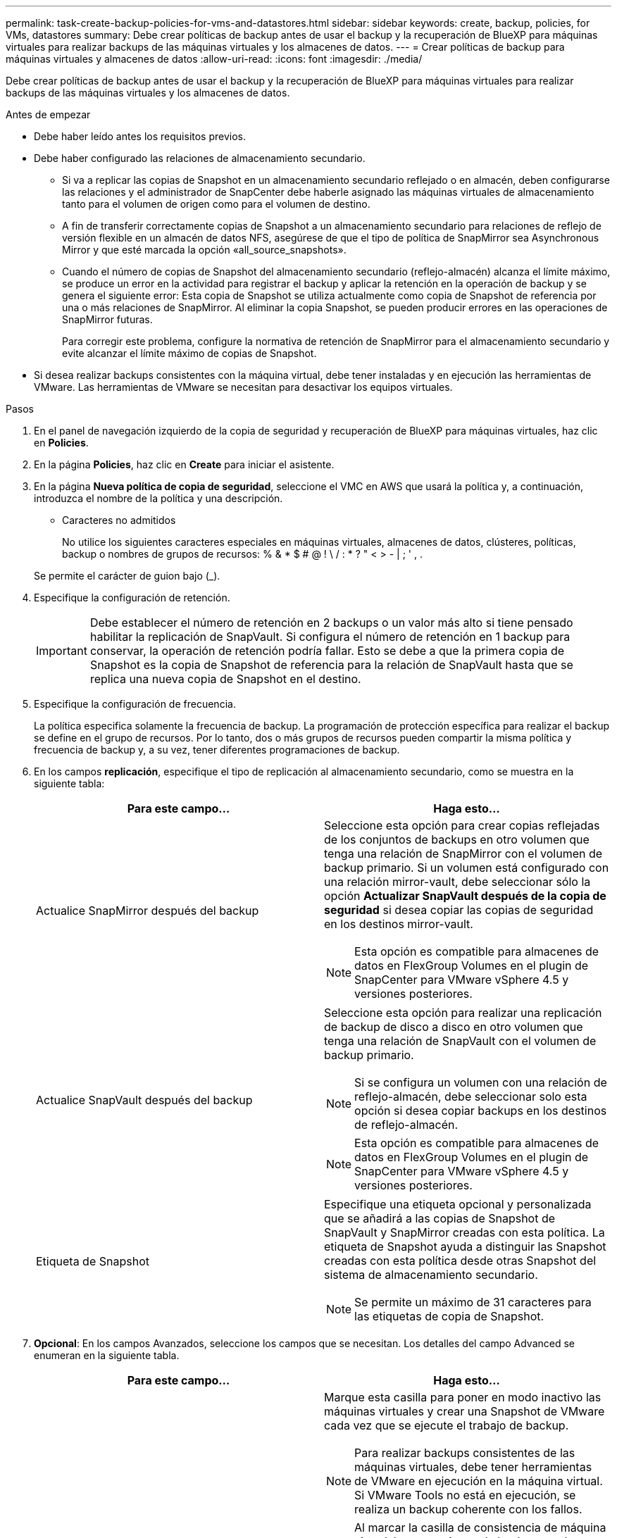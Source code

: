 ---
permalink: task-create-backup-policies-for-vms-and-datastores.html 
sidebar: sidebar 
keywords: create, backup, policies, for VMs, datastores 
summary: Debe crear políticas de backup antes de usar el backup y la recuperación de BlueXP para máquinas virtuales para realizar backups de las máquinas virtuales y los almacenes de datos. 
---
= Crear políticas de backup para máquinas virtuales y almacenes de datos
:allow-uri-read: 
:icons: font
:imagesdir: ./media/


[role="lead"]
Debe crear políticas de backup antes de usar el backup y la recuperación de BlueXP para máquinas virtuales para realizar backups de las máquinas virtuales y los almacenes de datos.

.Antes de empezar
* Debe haber leído antes los requisitos previos.
* Debe haber configurado las relaciones de almacenamiento secundario.
+
** Si va a replicar las copias de Snapshot en un almacenamiento secundario reflejado o en almacén, deben configurarse las relaciones y el administrador de SnapCenter debe haberle asignado las máquinas virtuales de almacenamiento tanto para el volumen de origen como para el volumen de destino.
** A fin de transferir correctamente copias de Snapshot a un almacenamiento secundario para relaciones de reflejo de versión flexible en un almacén de datos NFS, asegúrese de que el tipo de política de SnapMirror sea Asynchronous Mirror y que esté marcada la opción «all_source_snapshots».
** Cuando el número de copias de Snapshot del almacenamiento secundario (reflejo-almacén) alcanza el límite máximo, se produce un error en la actividad para registrar el backup y aplicar la retención en la operación de backup y se genera el siguiente error: Esta copia de Snapshot se utiliza actualmente como copia de Snapshot de referencia por una o más relaciones de SnapMirror. Al eliminar la copia Snapshot, se pueden producir errores en las operaciones de SnapMirror futuras.
+
Para corregir este problema, configure la normativa de retención de SnapMirror para el almacenamiento secundario y evite alcanzar el límite máximo de copias de Snapshot.



* Si desea realizar backups consistentes con la máquina virtual, debe tener instaladas y en ejecución las herramientas de VMware. Las herramientas de VMware se necesitan para desactivar los equipos virtuales.


.Pasos
. En el panel de navegación izquierdo de la copia de seguridad y recuperación de BlueXP para máquinas virtuales, haz clic en *Policies*.
. En la página *Policies*, haz clic en *Create* para iniciar el asistente.
image:vSphere client_policies.png[""]
. En la página *Nueva política de copia de seguridad*, seleccione el VMC en AWS que usará la política y, a continuación, introduzca el nombre de la política y una descripción.
+
** Caracteres no admitidos
+
No utilice los siguientes caracteres especiales en máquinas virtuales, almacenes de datos, clústeres, políticas, backup o nombres de grupos de recursos: % & * $ # @ ! \ / : * ? " < > - | ; ' , .

+
Se permite el carácter de guion bajo (_).
image:New backup policy.png[""]



. Especifique la configuración de retención.
+
[IMPORTANT]
====
Debe establecer el número de retención en 2 backups o un valor más alto si tiene pensado habilitar la replicación de SnapVault. Si configura el número de retención en 1 backup para conservar, la operación de retención podría fallar. Esto se debe a que la primera copia de Snapshot es la copia de Snapshot de referencia para la relación de SnapVault hasta que se replica una nueva copia de Snapshot en el destino.

====
. Especifique la configuración de frecuencia.
+
La política especifica solamente la frecuencia de backup. La programación de protección específica para realizar el backup se define en el grupo de recursos. Por lo tanto, dos o más grupos de recursos pueden compartir la misma política y frecuencia de backup y, a su vez, tener diferentes programaciones de backup.

. En los campos *replicación*, especifique el tipo de replicación al almacenamiento secundario, como se muestra en la siguiente tabla:
+
[cols="50,50"]
|===
| Para este campo… | Haga esto… 


 a| 
Actualice SnapMirror después del backup
 a| 
Seleccione esta opción para crear copias reflejadas de los conjuntos de backups en otro volumen que tenga una relación de SnapMirror con el volumen de backup primario.
Si un volumen está configurado con una relación mirror-vault, debe seleccionar sólo la opción *Actualizar SnapVault después de la copia de seguridad* si desea copiar las copias de seguridad en los destinos mirror-vault.

[NOTE]
====
Esta opción es compatible para almacenes de datos en FlexGroup Volumes en el plugin de SnapCenter para VMware vSphere 4.5 y versiones posteriores.

====


 a| 
Actualice SnapVault después del backup
 a| 
Seleccione esta opción para realizar una replicación de backup de disco a disco en otro volumen que tenga una relación de SnapVault con el volumen de backup primario.

[NOTE]
====
Si se configura un volumen con una relación de reflejo-almacén, debe seleccionar solo esta opción si desea copiar backups en los destinos de reflejo-almacén.

====
[NOTE]
====
Esta opción es compatible para almacenes de datos en FlexGroup Volumes en el plugin de SnapCenter para VMware vSphere 4.5 y versiones posteriores.

====


 a| 
Etiqueta de Snapshot
 a| 
Especifique una etiqueta opcional y personalizada que se añadirá a las copias de Snapshot de SnapVault y SnapMirror creadas con esta política.
La etiqueta de Snapshot ayuda a distinguir las Snapshot creadas con esta política desde otras Snapshot del sistema de almacenamiento secundario.

[NOTE]
====
Se permite un máximo de 31 caracteres para las etiquetas de copia de Snapshot.

====
|===
. *Opcional*: En los campos Avanzados, seleccione los campos que se necesitan. Los detalles del campo Advanced se enumeran en la siguiente tabla.
+
[cols="50,50"]
|===
| Para este campo… | Haga esto… 


 a| 
Consistencia de las máquinas virtuales
 a| 
Marque esta casilla para poner en modo inactivo las máquinas virtuales y crear una Snapshot de VMware cada vez que se ejecute el trabajo de backup.

[NOTE]
====
Para realizar backups consistentes de las máquinas virtuales, debe tener herramientas de VMware en ejecución en la máquina virtual. Si VMware Tools no está en ejecución, se realiza un backup coherente con los fallos.

====
[NOTE]
====
Al marcar la casilla de consistencia de máquina virtual, las operaciones de backup pueden tardar más y requerir más espacio de almacenamiento. En este caso, las máquinas virtuales primero se ponen en modo inactivo, después VMware ejecuta una Snapshot de consistencia de máquina virtual, SnapCenter procede con su operación de backup y, a continuación, se reanudan las operaciones de máquina virtual.

====
La memoria invitada de la máquina virtual no se incluye en las Snapshots de consistencia de la máquina virtual.



 a| 
Incluir almacenes de datos con discos independientes
 a| 
Marque esta casilla para incluir en el backup los almacenes de datos con discos independientes que contengan datos temporales.



 a| 
Scripts
 a| 
Especifique la ruta completa de scripts previos o scripts posteriores que desee que el plugin de SnapCenter VMware ejecute antes o después de las operaciones de backup. Por ejemplo, se puede ejecutar un script para actualizar capturas SNMP, automatizar alertas y enviar registros. La ruta de acceso del script se valida en el momento en que se ejecuta el script.

[NOTE]
====
Los scripts previos y posteriores deben encontrarse en la máquina virtual del dispositivo virtual. Para introducir varios scripts, presione Enter después de cada ruta de script a fin de introducir cada script en una línea diferente. No se permite el carácter ";".

====
|===
. Haga clic en *Agregar*.
+
Puede verificar si la política se creó y revisar su configuración seleccionando la política en la página Policies.


